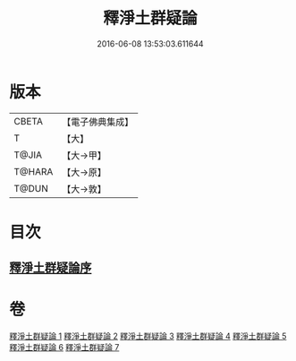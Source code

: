 #+TITLE: 釋淨土群疑論 
#+DATE: 2016-06-08 13:53:03.611644

* 版本
 |     CBETA|【電子佛典集成】|
 |         T|【大】     |
 |     T@JIA|【大→甲】   |
 |    T@HARA|【大→原】   |
 |     T@DUN|【大→敦】   |

* 目次
** [[file:KR6p0039_001.txt::001-0030b4][釋淨土群疑論序]]

* 卷
[[file:KR6p0039_001.txt][釋淨土群疑論 1]]
[[file:KR6p0039_002.txt][釋淨土群疑論 2]]
[[file:KR6p0039_003.txt][釋淨土群疑論 3]]
[[file:KR6p0039_004.txt][釋淨土群疑論 4]]
[[file:KR6p0039_005.txt][釋淨土群疑論 5]]
[[file:KR6p0039_006.txt][釋淨土群疑論 6]]
[[file:KR6p0039_007.txt][釋淨土群疑論 7]]

